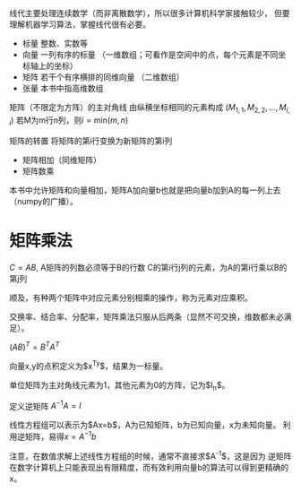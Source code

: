 线代主要处理连续数学（而非离散数学），所以很多计算机科学家接触较少，
但要理解机器学习算法，掌握线代很有必要。

- 标量  整数、实数等
- 向量  一列有序的标量 （一维数组；可看作是空间中的点，每个元素是不同坐标轴上的坐标）
- 矩阵  若干个有序横排的同维向量 （二维数组）
- 张量  本书中指高维数组

矩阵（不限定为方阵）的主对角线  由纵横坐标相同的元素构成  ($M_{1,1}, M_{2,2}, \ldots, M_{i,i}$)
若M为m行n列，则$i=\mbox{min}(m,n)$

矩阵的转置  将矩阵的第i行变换为新矩阵的第i列

- 矩阵相加（同维矩阵）
- 矩阵数乘
本书中允许矩阵和向量相加，矩阵A加向量b也就是把向量b加到A的每一列上去（numpy的广播）。

* 矩阵乘法
$C=AB$, A矩阵的列数必须等于B的行数
C的第i行j列的元素，为A的第i行乘以B的第j列

顺及，有种两个矩阵中对应元素分别相乘的操作，称为元素对应乘积。

交换率、结合率、分配率，矩阵乘法只服从后两条（显然不可交换，维数都未必满足）。

$(AB)^T=B^TA^T$

向量x,y的点积定义为$x^Ty$，结果为一标量。

单位矩阵为主对角线元素为1，其他元素为0的方阵，记为$I_n$。

定义逆矩阵  $A^{-1}A=I$

线性方程组可以表示为$Ax=b$，A为已知矩阵，b为已知向量，x为未知向量。
利用逆矩阵，易得$x=A^{-1}b$

注意，在数值求解上述线性方程组的时候，通常不直接求$A^{-1}$，这是因为
逆矩阵在数字计算机上只能表现出有限精度，而有效利用向量b的算法可以得到更精确的x。


